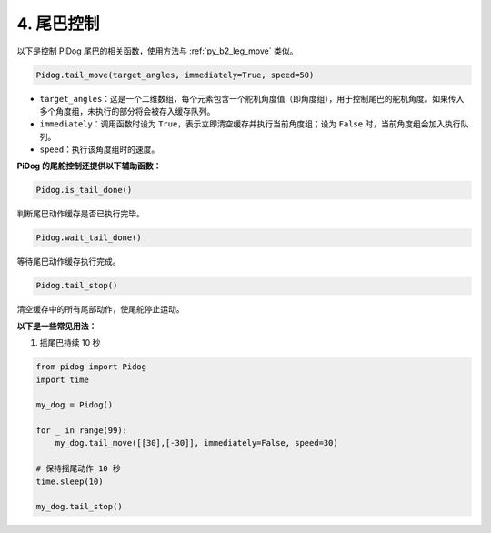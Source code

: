 4. 尾巴控制  
===================

以下是控制 PiDog 尾巴的相关函数，使用方法与 :ref:`py_b2_leg_move` 类似。


.. code-block:: python

    Pidog.tail_move(target_angles, immediately=True, speed=50)

* ``target_angles``：这是一个二维数组，每个元素包含一个舵机角度值（即角度组），用于控制尾巴的舵机角度。如果传入多个角度组，未执行的部分将会被存入缓存队列。
* ``immediately``：调用函数时设为 ``True``，表示立即清空缓存并执行当前角度组；设为 ``False`` 时，当前角度组会加入执行队列。
* ``speed``：执行该角度组时的速度。

**PiDog 的尾舵控制还提供以下辅助函数：**

.. code-block:: python

    Pidog.is_tail_done()

判断尾巴动作缓存是否已执行完毕。

.. code-block:: python

    Pidog.wait_tail_done()

等待尾巴动作缓存执行完成。

.. code-block:: python

    Pidog.tail_stop()

清空缓存中的所有尾部动作，使尾舵停止运动。


**以下是一些常见用法：**


1. 摇尾巴持续 10 秒

.. code-block:: python

    from pidog import Pidog
    import time

    my_dog = Pidog()

    for _ in range(99):
        my_dog.tail_move([[30],[-30]], immediately=False, speed=30)

    # 保持摇尾动作 10 秒
    time.sleep(10)

    my_dog.tail_stop()